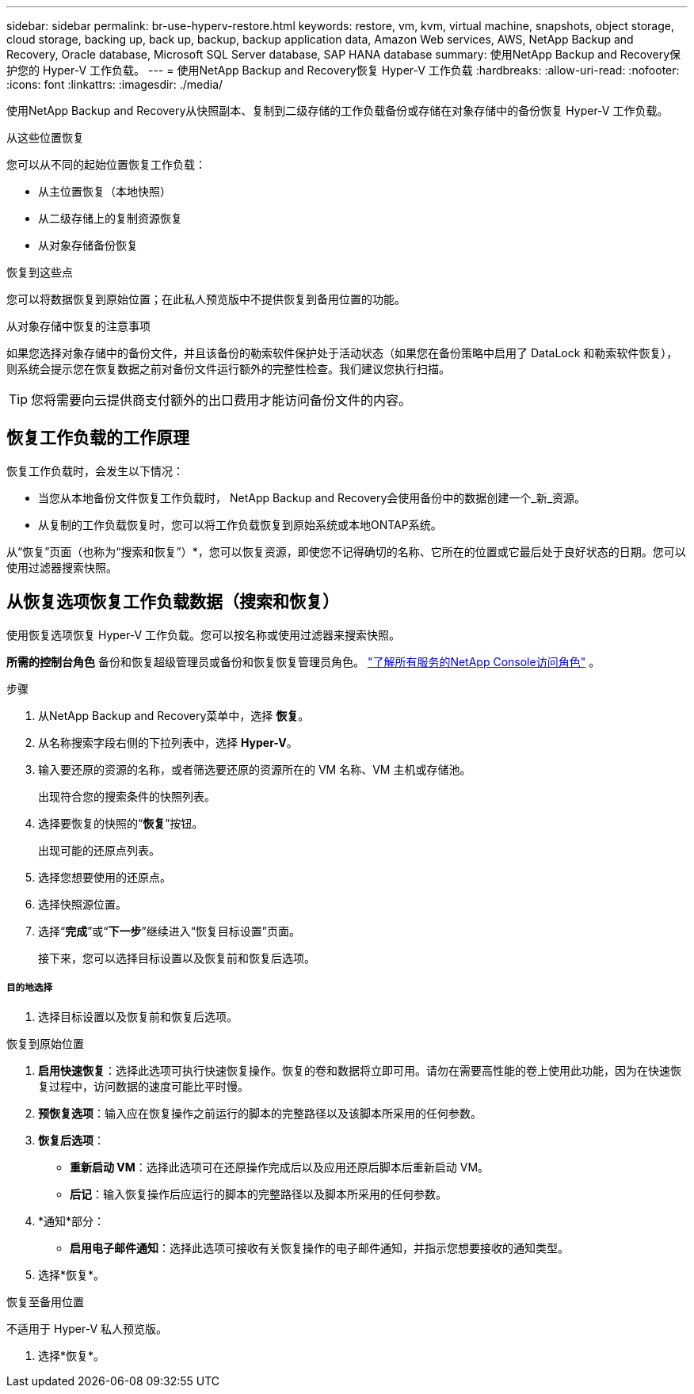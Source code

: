---
sidebar: sidebar 
permalink: br-use-hyperv-restore.html 
keywords: restore, vm, kvm, virtual machine, snapshots, object storage, cloud storage, backing up, back up, backup, backup application data, Amazon Web services, AWS, NetApp Backup and Recovery, Oracle database, Microsoft SQL Server database, SAP HANA database 
summary: 使用NetApp Backup and Recovery保护您的 Hyper-V 工作负载。 
---
= 使用NetApp Backup and Recovery恢复 Hyper-V 工作负载
:hardbreaks:
:allow-uri-read: 
:nofooter: 
:icons: font
:linkattrs: 
:imagesdir: ./media/


[role="lead"]
使用NetApp Backup and Recovery从快照副本、复制到二级存储的工作负载备份或存储在对象存储中的备份恢复 Hyper-V 工作负载。

.从这些位置恢复
您可以从不同的起始位置恢复工作负载：

* 从主位置恢复（本地快照）
* 从二级存储上的复制资源恢复
* 从对象存储备份恢复


.恢复到这些点
您可以将数据恢复到原始位置；在此私人预览版中不提供恢复到备用位置的功能。

.从对象存储中恢复的注意事项
如果您选择对象存储中的备份文件，并且该备份的勒索软件保护处于活动状态（如果您在备份策略中启用了 DataLock 和勒索软件恢复），则系统会提示您在恢复数据之前对备份文件运行额外的完整性检查。我们建议您执行扫描。


TIP: 您将需要向云提供商支付额外的出口费用才能访问备份文件的内容。



== 恢复工作负载的工作原理

恢复工作负载时，会发生以下情况：

* 当您从本地备份文件恢复工作负载时， NetApp Backup and Recovery会使用备份中的数据创建一个_新_资源。
* 从复制的工作负载恢复时，您可以将工作负载恢复到原始系统或本地ONTAP系统。


从“恢复”页面（也称为“搜索和恢复”）*，您可以恢复资源，即使您不记得确切的名称、它所在的位置或它最后处于良好状态的日期。您可以使用过滤器搜索快照。



== 从恢复选项恢复工作负载数据（搜索和恢复）

使用恢复选项恢复 Hyper-V 工作负载。您可以按名称或使用过滤器来搜索快照。

*所需的控制台角色* 备份和恢复超级管理员或备份和恢复恢复管理员角色。 https://docs.netapp.com/us-en/console-setup-admin/reference-iam-predefined-roles.html["了解所有服务的NetApp Console访问角色"^] 。

.步骤
. 从NetApp Backup and Recovery菜单中，选择 *恢复*。
. 从名称搜索字段右侧的下拉列表中，选择 *Hyper-V*。
. 输入要还原的资源的名称，或者筛选要还原的资源所在的 VM 名称、VM 主机或存储池。
+
出现符合您的搜索条件的快照列表。

. 选择要恢复的快照的“*恢复*”按钮。
+
出现可能的还原点列表。

. 选择您想要使用的还原点。
. 选择快照源位置。
. 选择“*完成*”或“*下一步*”继续进入“恢复目标设置”页面。
+
接下来，您可以选择目标设置以及恢复前和恢复后选项。



[discrete]
===== 目的地选择

. 选择目标设置以及恢复前和恢复后选项。


[role="tabbed-block"]
====
.恢复到原始位置
--
. *启用快速恢复*：选择此选项可执行快速恢复操作。恢复的卷和数据将立即可用。请勿在需要高性能的卷上使用此功能，因为在快速恢复过程中，访问数据的速度可能比平时慢。
. *预恢复选项*：输入应在恢复操作之前运行的脚本的完整路径以及该脚本所采用的任何参数。
. *恢复后选项*：
+
** *重新启动 VM*：选择此选项可在还原操作完成后以及应用还原后脚本后重新启动 VM。
** *后记*：输入恢复操作后应运行的脚本的完整路径以及脚本所采用的任何参数。


. *通知*部分：
+
** *启用电子邮件通知*：选择此选项可接收有关恢复操作的电子邮件通知，并指示您想要接收的通知类型。


. 选择*恢复*。


--
.恢复至备用位置
--
不适用于 Hyper-V 私人预览版。

. 选择*恢复*。


--
====
ifdef::aws[]

endif::aws[]

ifdef::azure[]

endif::azure[]

ifdef::gcp[]

endif::gcp[]

ifdef::aws[]

endif::aws[]

ifdef::azure[]

endif::azure[]

ifdef::gcp[]

endif::gcp[]
